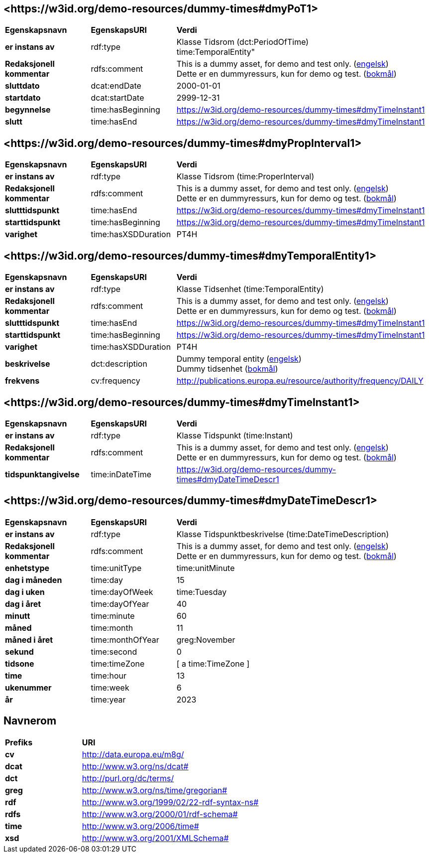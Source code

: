 // Asciidoc file auto-generated by "(Digdir) Excel2Turtle/Html v.3"

== <\https://w3id.org/demo-resources/dummy-times#dmyPoT1> [[dmyPoT1]]

[cols="20s,20d,60d"]
|===
| Egenskapsnavn | *EgenskapsURI* | *Verdi*
| er instans av | rdf:type | Klasse Tidsrom (dct:PeriodOfTime) + 
time:TemporalEntity"
| Redaksjonell kommentar | rdfs:comment |  This is a dummy asset, for demo and test only. (http://publications.europa.eu/resource/authority/language/ENG[engelsk]) + 
 Dette er en dummyressurs, kun for demo og test. (http://publications.europa.eu/resource/authority/language/NOB[bokmål])
| sluttdato | dcat:endDate |  2000-01-01
| startdato | dcat:startDate |  2999-12-31
| begynnelse | time:hasBeginning | https://w3id.org/demo-resources/dummy-times#dmyTimeInstant1
| slutt | time:hasEnd | https://w3id.org/demo-resources/dummy-times#dmyTimeInstant1
|===

== <\https://w3id.org/demo-resources/dummy-times#dmyPropInterval1> [[dmyPropInterval1]]

[cols="20s,20d,60d"]
|===
| Egenskapsnavn | *EgenskapsURI* | *Verdi*
| er instans av | rdf:type | Klasse Tidsrom (time:ProperInterval)
| Redaksjonell kommentar | rdfs:comment |  This is a dummy asset, for demo and test only. (http://publications.europa.eu/resource/authority/language/ENG[engelsk]) + 
 Dette er en dummyressurs, kun for demo og test. (http://publications.europa.eu/resource/authority/language/NOB[bokmål])
| slutttidspunkt | time:hasEnd | https://w3id.org/demo-resources/dummy-times#dmyTimeInstant1
| starttidspunkt | time:hasBeginning | https://w3id.org/demo-resources/dummy-times#dmyTimeInstant1
| varighet | time:hasXSDDuration |  PT4H
|===

== <\https://w3id.org/demo-resources/dummy-times#dmyTemporalEntity1> [[dmyTemporalEntity1]]

[cols="20s,20d,60d"]
|===
| Egenskapsnavn | *EgenskapsURI* | *Verdi*
| er instans av | rdf:type | Klasse Tidsenhet (time:TemporalEntity)
| Redaksjonell kommentar | rdfs:comment |  This is a dummy asset, for demo and test only. (http://publications.europa.eu/resource/authority/language/ENG[engelsk]) + 
 Dette er en dummyressurs, kun for demo og test. (http://publications.europa.eu/resource/authority/language/NOB[bokmål])
| slutttidspunkt | time:hasEnd | https://w3id.org/demo-resources/dummy-times#dmyTimeInstant1
| starttidspunkt | time:hasBeginning | https://w3id.org/demo-resources/dummy-times#dmyTimeInstant1
| varighet | time:hasXSDDuration |  PT4H
| beskrivelse | dct:description |  Dummy temporal entity (http://publications.europa.eu/resource/authority/language/ENG[engelsk]) + 
 Dummy tidsenhet (http://publications.europa.eu/resource/authority/language/NOB[bokmål])
| frekvens | cv:frequency |  http://publications.europa.eu/resource/authority/frequency/DAILY
|===

== <\https://w3id.org/demo-resources/dummy-times#dmyTimeInstant1> [[dmyTimeInstant1]]

[cols="20s,20d,60d"]
|===
| Egenskapsnavn | *EgenskapsURI* | *Verdi*
| er instans av | rdf:type | Klasse Tidspunkt (time:Instant)
| Redaksjonell kommentar | rdfs:comment |  This is a dummy asset, for demo and test only. (http://publications.europa.eu/resource/authority/language/ENG[engelsk]) + 
 Dette er en dummyressurs, kun for demo og test. (http://publications.europa.eu/resource/authority/language/NOB[bokmål])
| tidspunktangivelse | time:inDateTime | https://w3id.org/demo-resources/dummy-times#dmyDateTimeDescr1
|===

== <\https://w3id.org/demo-resources/dummy-times#dmyDateTimeDescr1> [[dmyDateTimeDescr1]]

[cols="20s,20d,60d"]
|===
| Egenskapsnavn | *EgenskapsURI* | *Verdi*
| er instans av | rdf:type | Klasse Tidspunktbeskrivelse (time:DateTimeDescription)
| Redaksjonell kommentar | rdfs:comment |  This is a dummy asset, for demo and test only. (http://publications.europa.eu/resource/authority/language/ENG[engelsk]) + 
 Dette er en dummyressurs, kun for demo og test. (http://publications.europa.eu/resource/authority/language/NOB[bokmål])
| enhetstype | time:unitType |  time:unitMinute
| dag i måneden | time:day |  15
| dag i uken | time:dayOfWeek |  time:Tuesday
| dag i året  | time:dayOfYear |  40
| minutt | time:minute |  60
| måned | time:month |  11
| måned i året | time:monthOfYear |  greg:November
| sekund | time:second |  0
| tidsone | time:timeZone |  [ a time:TimeZone ]
| time | time:hour |  13
| ukenummer | time:week |  6
| år | time:year |  2023
|===

== Navnerom [[Namespace]]

[cols="30s,70d"]
|===
| Prefiks | *URI*
| cv | http://data.europa.eu/m8g/
| dcat | http://www.w3.org/ns/dcat#
| dct | http://purl.org/dc/terms/
| greg | http://www.w3.org/ns/time/gregorian#
| rdf | http://www.w3.org/1999/02/22-rdf-syntax-ns#
| rdfs | http://www.w3.org/2000/01/rdf-schema#
| time | http://www.w3.org/2006/time#
| xsd | http://www.w3.org/2001/XMLSchema#
|===

// End of the file, 2024-11-25 16:14:52